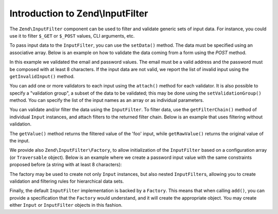 .. _zend.input-filter.intro:

Introduction to Zend\\InputFilter
=================================

The ``Zend\InputFilter`` component can be used to filter and validate generic sets of input data. For instance, you
could use it to filter ``$_GET`` or ``$_POST`` values, CLI arguments, etc.

To pass input data to the ``InputFilter``, you can use the ``setData()`` method. The data must be specified using
an associative array. Below is an example on how to validate the data coming from a form using the *POST* method.

.. code-block:: php
   :linenos:

   use Zend\InputFilter\InputFilter;
   use Zend\InputFilter\Input;
   use Zend\Validator;

   $email = new Input('email');
   $email->getValidatorChain()
         ->attach(new Validator\EmailAddress());

   $password = new Input('password');
   $password->getValidatorChain()
            ->attach(new Validator\StringLength(8));

   $inputFilter = new InputFilter();
   $inputFilter->add($email)
               ->add($password)
               ->setData($_POST);

   if ($inputFilter->isValid()) {
       echo "The form is valid\n";
   } else {
       echo "The form is not valid\n";
       foreach ($inputFilter->getInvalidInput() as $error) {
           print_r($error->getMessages());
       }
   }

In this example we validated the email and password values. The email must be a valid address and the password must
be composed with at least 8 characters. If the input data are not valid, we report the list of invalid input using
the ``getInvalidInput()`` method.

You can add one or more validators to each input using the ``attach()`` method for each validator. It is also
possible to specify a "validation group", a subset of the data to be validated; this may be done using the
``setValidationGroup()`` method. You can specify the list of the input names as an array or as individual
parameters.

.. code-block:: php
   :linenos:

   // As individual parameters
   $filterInput->setValidationGroup('email', 'password');

   // or as an array of names
   $filterInput->setValidationGroup(array('email', 'password'));

You can validate and/or filter the data using the ``InputFilter``. To filter data, use the ``getFilterChain()``
method of individual ``Input`` instances, and attach filters to the returned filter chain. Below is an example that
uses filtering without validation.

.. code-block:: php
   :linenos:

   use Zend\InputFilter\Input;
   use Zend\InputFilter\InputFilter;

   $input = new Input('foo');
   $input->getFilterChain()
         ->attachByName('stringtrim')
         ->attachByName('alpha');

   $inputFilter = new InputFilter();
   $inputFilter->add($input)
               ->setData(array(
                   'foo' => ' Bar3 ',
               ));

   echo "Before:\n";
   echo $inputFilter->getRawValue('foo') . "\n"; // the output is ' Bar3 '
   echo "After:\n";
   echo $inputFilter->getValue('foo') . "\n"; // the output is 'Bar'

The ``getValue()`` method returns the filtered value of the 'foo' input, while ``getRawValue()`` returns the
original value of the input.

We provide also ``Zend\InputFilter\Factory``, to allow initialization of the ``InputFilter`` based on a
configuration array (or ``Traversable`` object). Below is an example where we create a password input value with
the same constraints proposed before (a string with at least 8 characters):

.. code-block:: php
   :linenos:

   use Zend\InputFilter\Factory;

   $factory = new Factory();
   $inputFilter = $factory->createInputFilter(array(
       'password' => array(
           'name'       => 'password',
           'required'   => true,
           'validators' => array(
               array(
                   'name' => 'not_empty',
               ),
               array(
                   'name' => 'string_length',
                   'options' => array(
                       'min' => 8
                   ),
               ),
           ),
       ),
   ));

   $inputFilter->setData($_POST);
   echo $inputFilter->isValid() ? "Valid form" : "Invalid form";

The factory may be used to create not only ``Input`` instances, but also nested ``InputFilter``\ s, allowing you to
create validation and filtering rules for hierarchical data sets.

Finally, the default ``InputFilter`` implementation is backed by a ``Factory``. This means that when calling
``add()``, you can provide a specification that the ``Factory`` would understand, and it will create the
appropriate object. You may create either ``Input`` or ``InputFilter`` objects in this fashion.

.. code-block:: php
   :linenos:

   use Zend\InputFilter\InputFilter;

   $filter = new InputFilter();

   // Adding a single input
   $filter->add(array(
       'name' => 'username',
       'required' => true,
       'validators' => array(
           array(
               'name' => 'not_empty',
           ),
           array(
               'name' => 'string_length',
               'options' => array(
                   'min' => 5
               ),
           ),
       ),
   ));

   // Adding another input filter what also contains a single input. Merging both.
   $filter->add(array(
       'type' => 'Zend\InputFilter\InputFilter',
       'password' => array(
           'name' => 'password',
           'required' => true,
           'validators' => array(
               array(
                   'name' => 'not_empty',
               ),
               array(
                   'name' => 'string_length',
                   'options' => array(
                       'min' => 8
                   ),
               ),
           ),
       ),
   ));


